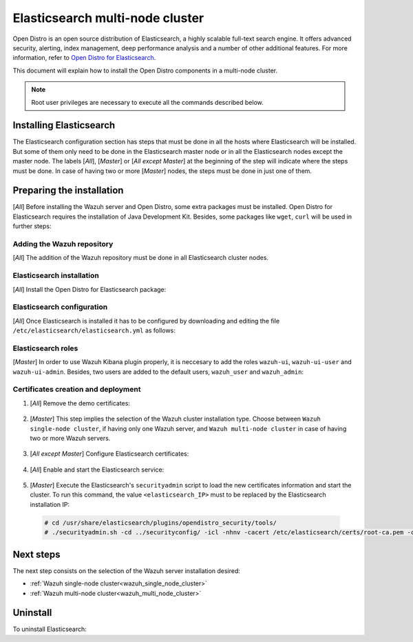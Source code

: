 .. Copyright (C) 2020 Wazuh, Inc.

.. meta:: :description: Learn how to install Elastic Stack for using Wazuh on Debian

.. _elasticsearch_multi_node_cluster:


Elasticsearch multi-node cluster
=================================

Open Distro is an open source distribution of Elasticsearch, a highly scalable full-text search engine. It offers advanced security, alerting, index management, deep performance analysis and a number of other additional features. For more information, refer to `Open Distro for Elasticsearch <https://opendistro.github.io/for-elasticsearch/>`_.

This document will explain how to install the Open Distro components in a multi-node cluster.

.. note:: Root user privileges are necessary to execute all the commands described below.


Installing Elasticsearch
------------------------

The Elasticsearch configuration section has steps that must be done in all the hosts where Elasticsearch will be installed. But some of them only need to be done in the Elasticsearch master node or in all the Elasticsearch nodes except the master node. The labels [*All*], [*Master*] or [*All except Master*] at the beginning of the step will indicate where the steps must be done. In case of having two or more [*Master*] nodes, the steps must be done in just one of them.

Preparing the installation
--------------------------

[*All*] Before installing the Wazuh server and Open Distro, some extra packages must be installed. Open Distro for Elasticsearch requires the installation of Java Development Kit. Besides, some packages like ``wget``, ``curl`` will be used in further steps:

  .. include:: ../../_templates/installations/elastic/common/before_installation.rst

Adding the Wazuh repository
~~~~~~~~~~~~~~~~~~~~~~~~~~~

[*All*] The addition of the Wazuh repository must be done in all Elasticsearch cluster nodes.

  .. tabs::


    .. group-tab:: APT


      .. include:: ../../_templates/installations/wazuh/deb/add_repository.rst



    .. group-tab:: Yum


      .. include:: ../../_templates/installations/wazuh/yum/add_repository.rst



Elasticsearch installation
~~~~~~~~~~~~~~~~~~~~~~~~~~

[*All*] Install the Open Distro for Elasticsearch package:

    .. include:: ../../_templates/installations/elastic/common/install_elastic.rst

Elasticsearch configuration
~~~~~~~~~~~~~~~~~~~~~~~~~~~

[*All*] Once Elasticsearch is installed it has to be configured by downloading and editing the file ``/etc/elasticsearch/elasticsearch.yml`` as follows:

    .. include:: ../../_templates/installations/elastic/common/elastic-multi-node/configure_elasticsearch.rst

Elasticsearch roles
~~~~~~~~~~~~~~~~~~~

[*Master*] In order to use Wazuh Kibana plugin properly, it is neccesary to add the roles ``wazuh-ui``, ``wazuh-ui-user`` and ``wazuh-ui-admin``. Besides, two users are added to the default users, ``wazuh_user`` and ``wazuh_admin``:

    .. include:: ../../_templates/installations/elastic/common/elastic-multi-node/add_roles_and_users.rst

Certificates creation and deployment
~~~~~~~~~~~~~~~~~~~~~~~~~~~~~~~~~~~~

#. [*All*] Remove the demo certificates:

    .. include:: ../../_templates/installations/elastic/common/remove_demo_certs.rst

#. [*Master*] This step implies the selection of the Wazuh cluster installation type. Choose between ``Wazuh single-node cluster``, if having only one Wazuh server, and ``Wazuh multi-node cluster`` in case of having two or more Wazuh servers.

    .. include:: ../../_templates/installations/elastic/common/elastic-multi-node/generate_certificates.rst

#. [*All except Master*] Configure Elasticsearch certificates:

    .. include:: ../../_templates/installations/elastic/common/elastic-multi-node/deploy_certificates.rst

#. [*All*] Enable and start the Elasticsearch service:

    .. include:: ../../_templates/installations/elastic/common/enable_elasticsearch.rst

#. [*Master*] Execute the Elasticsearch's ``securityadmin`` script to load the new certificates information and start the cluster. To run this command, the value ``<elasticsearch_IP>`` must to be replaced by the Elasticsearch installation IP:

  .. code-block:: console

    # cd /usr/share/elasticsearch/plugins/opendistro_security/tools/
    # ./securityadmin.sh -cd ../securityconfig/ -icl -nhnv -cacert /etc/elasticsearch/certs/root-ca.pem -cert /etc/elasticsearch/certs/admin.pem -key /etc/elasticsearch/certs/admin.key  -h <elasticsearch_IP>


Next steps
----------

The next step consists on the selection of the Wazuh server installation desired:

- :ref:`Wazuh single-node cluster<wazuh_single_node_cluster>`
- :ref:`Wazuh multi-node cluster<wazuh_multi_node_cluster>`

Uninstall
---------

To uninstall Elasticsearch:

.. tabs::


  .. group-tab:: APT


    .. include:: ../../_templates/installations/elastic/deb/uninstall_elasticsearch.rst



  .. group-tab:: Yum


    .. include:: ../../_templates/installations/elastic/yum/uninstall_elasticsearch.rst
